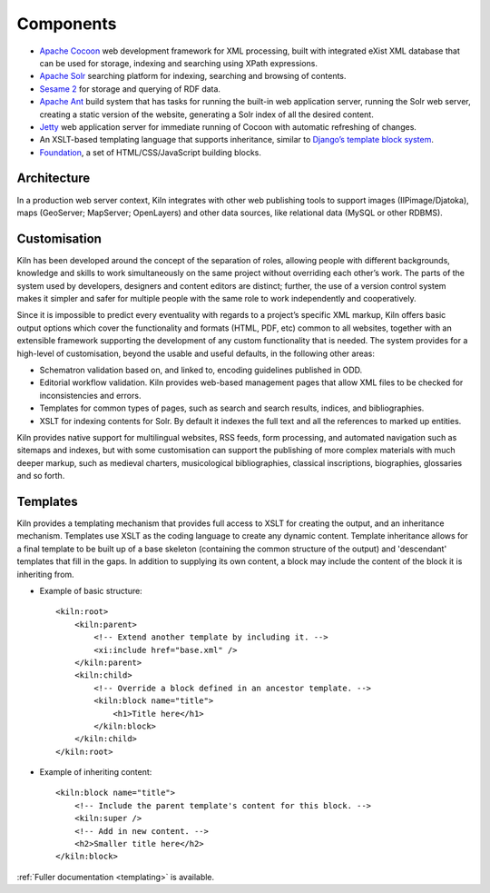 .. _components:

Components
==========

* `Apache Cocoon`_ web development framework for XML processing, built
  with integrated eXist XML database that can be used for storage,
  indexing and searching using XPath expressions.
* `Apache Solr`_ searching platform for indexing, searching and
  browsing of contents.
* `Sesame 2`_ for storage and querying of RDF data.
* `Apache Ant`_ build system that has tasks for running the built-in
  web application server, running the Solr web server, creating a
  static version of the website, generating a Solr index of all the
  desired content.
* `Jetty`_ web application server for immediate running of Cocoon with
  automatic refreshing of changes.
* An XSLT-based templating language that supports inheritance, similar
  to `Django’s template block system`_.
* `Foundation`_, a set of HTML/CSS/JavaScript building blocks.

Architecture
------------

.. image:: /images/architecture.png
    :align: center
    :alt: Kiln architecture
    :width: 90%

In a production web server context, Kiln integrates with other web
publishing tools to support images (IIPimage/Djatoka), maps
(GeoServer; MapServer; OpenLayers) and other data sources, like
relational data (MySQL or other RDBMS).

Customisation
-------------

Kiln has been developed around the concept of the separation of roles,
allowing people with different backgrounds, knowledge and skills to
work simultaneously on the same project without overriding each
other’s work. The parts of the system used by developers, designers
and content editors are distinct; further, the use of a version
control system makes it simpler and safer for multiple people with the
same role to work independently and cooperatively.

Since it is impossible to predict every eventuality with regards to a
project’s specific XML markup, Kiln offers basic output options which
cover the functionality and formats (HTML, PDF, etc) common to all
websites, together with an extensible framework supporting the
development of any custom functionality that is needed. The system
provides for a high-level of customisation, beyond the usable and
useful defaults, in the following other areas:

* Schematron validation based on, and linked to, encoding guidelines
  published in ODD.
* Editorial workflow validation. Kiln provides web-based management
  pages that allow XML files to be checked for inconsistencies and
  errors.
* Templates for common types of pages, such as search and search
  results, indices, and bibliographies.
* XSLT for indexing contents for Solr. By default it indexes the full
  text and all the references to marked up entities.

.. image:: /images/solr.png
    :align: center
    :alt: Customisation levels of Solr components
    :width: 90%

Kiln provides native support for multilingual websites, RSS feeds,
form processing, and automated navigation such as sitemaps and
indexes, but with some customisation can support the publishing of
more complex materials with much deeper markup, such as medieval
charters, musicological bibliographies, classical inscriptions,
biographies, glossaries and so forth.

Templates
---------

Kiln provides a templating mechanism that provides full access to XSLT
for creating the output, and an inheritance mechanism. Templates use
XSLT as the coding language to create any dynamic content. Template
inheritance allows for a final template to be built up of a base
skeleton (containing the common structure of the output) and
'descendant' templates that fill in the gaps. In addition to supplying
its own content, a block may include the content of the block it is
inheriting from.

* Example of basic structure: ::

    <kiln:root>
        <kiln:parent>
            <!-- Extend another template by including it. -->
            <xi:include href="base.xml" />
        </kiln:parent>
        <kiln:child>
            <!-- Override a block defined in an ancestor template. -->
            <kiln:block name="title">
                <h1>Title here</h1>
            </kiln:block>
        </kiln:child>
    </kiln:root>

* Example of inheriting content: ::

    <kiln:block name="title">
        <!-- Include the parent template's content for this block. -->
        <kiln:super />
        <!-- Add in new content. -->
        <h2>Smaller title here</h2>
    </kiln:block>

:ref:`Fuller documentation <templating>` is available.

.. _Apache Cocoon: http://cocoon.apache.org/2.1/
.. _Apache Solr: http://lucene.apache.org/solr/
.. _Sesame 2: http://www.openrdf.org/
.. _Apache Ant: http://ant.apache.org/
.. _Jetty: http://www.eclipse.org/jetty/
.. _Django’s template block system:
    http://docs.djangoproject.com/en/dev/topics/templates/#template-inheritance
.. _Foundation: http://foundation.zurb.com/

